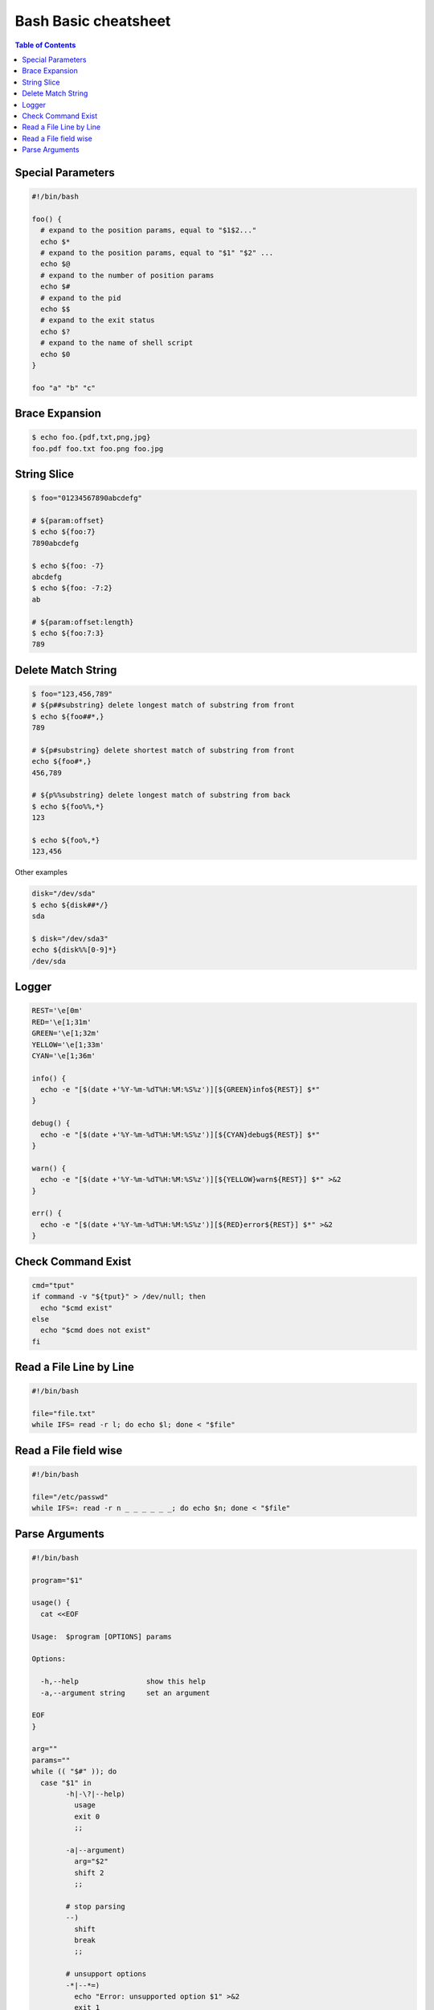 =====================
Bash Basic cheatsheet
=====================

.. contents:: Table of Contents
    :backlinks: none

Special Parameters
------------------

.. code-block:: bash

    #!/bin/bash

    foo() {
      # expand to the position params, equal to "$1$2..."
      echo $*
      # expand to the position params, equal to "$1" "$2" ...
      echo $@
      # expand to the number of position params
      echo $#
      # expand to the pid
      echo $$
      # expand to the exit status
      echo $?
      # expand to the name of shell script
      echo $0
    }

    foo "a" "b" "c"

Brace Expansion
---------------

.. code-block:: bash

    $ echo foo.{pdf,txt,png,jpg}
    foo.pdf foo.txt foo.png foo.jpg

String Slice
------------

.. code-block:: bash

    $ foo="01234567890abcdefg"

    # ${param:offset}
    $ echo ${foo:7}
    7890abcdefg

    $ echo ${foo: -7}
    abcdefg
    $ echo ${foo: -7:2}
    ab

    # ${param:offset:length}
    $ echo ${foo:7:3}
    789

Delete Match String
-------------------

.. code-block:: bash

    $ foo="123,456,789"
    # ${p##substring} delete longest match of substring from front
    $ echo ${foo##*,}
    789

    # ${p#substring} delete shortest match of substring from front
    echo ${foo#*,}
    456,789

    # ${p%%substring} delete longest match of substring from back
    $ echo ${foo%%,*}
    123

    $ echo ${foo%,*}
    123,456

Other examples

.. code-block:: bash

    disk="/dev/sda"
    $ echo ${disk##*/}
    sda

    $ disk="/dev/sda3"
    echo ${disk%%[0-9]*}
    /dev/sda

Logger
------

.. code-block:: bash

    REST='\e[0m'
    RED='\e[1;31m'
    GREEN='\e[1;32m'
    YELLOW='\e[1;33m'
    CYAN='\e[1;36m'

    info() {
      echo -e "[$(date +'%Y-%m-%dT%H:%M:%S%z')][${GREEN}info${REST}] $*"
    }

    debug() {
      echo -e "[$(date +'%Y-%m-%dT%H:%M:%S%z')][${CYAN}debug${REST}] $*"
    }

    warn() {
      echo -e "[$(date +'%Y-%m-%dT%H:%M:%S%z')][${YELLOW}warn${REST}] $*" >&2
    }

    err() {
      echo -e "[$(date +'%Y-%m-%dT%H:%M:%S%z')][${RED}error${REST}] $*" >&2
    }

Check Command Exist
-------------------

.. code-block:: bash

    cmd="tput"
    if command -v "${tput}" > /dev/null; then
      echo "$cmd exist"
    else
      echo "$cmd does not exist"
    fi

Read a File Line by Line
------------------------

.. code-block:: bash

   #!/bin/bash

   file="file.txt"
   while IFS= read -r l; do echo $l; done < "$file"

Read a File field wise
----------------------

.. code-block:: bash

   #!/bin/bash

   file="/etc/passwd"
   while IFS=: read -r n _ _ _ _ _ _; do echo $n; done < "$file"


Parse Arguments
---------------

.. code-block:: bash

	#!/bin/bash

	program="$1"

	usage() {
	  cat <<EOF

	Usage:	$program [OPTIONS] params

	Options:

	  -h,--help                show this help
	  -a,--argument string     set an argument

	EOF
	}

	arg=""
	params=""
	while (( "$#" )); do
	  case "$1" in
		-h|-\?|--help)
		  usage
		  exit 0
		  ;;

		-a|--argument)
		  arg="$2"
		  shift 2
		  ;;

		# stop parsing
		--)
		  shift
		  break
		  ;;

		# unsupport options
		-*|--*=)
		  echo "Error: unsupported option $1" >&2
		  exit 1
		  ;;

		# positional arguments
		*)
		  params="$params $1"
		  shift
		  ;;
	  esac
	done
